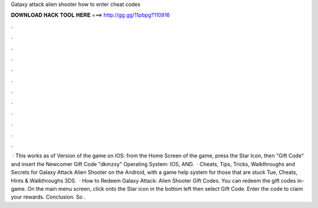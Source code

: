 Galaxy attack alien shooter how to enter cheat codes

𝐃𝐎𝐖𝐍𝐋𝐎𝐀𝐃 𝐇𝐀𝐂𝐊 𝐓𝐎𝐎𝐋 𝐇𝐄𝐑𝐄 ===> http://gg.gg/11pbpg?110916

.

.

.

.

.

.

.

.

.

.

.

.

 · This works as of Version of the game on IOS: from the Home Screen of the game, press the Star Icon, then "Gift Code" and insert the Newcomer Gift Code "dkmzxy" Operating System: IOS, AND.  · Cheats, Tips, Tricks, Walkthroughs and Secrets for Galaxy Attack Alien Shooter on the Android, with a game help system for those that are stuck Tue, Cheats, Hints & Walkthroughs 3DS.  · How to Redeem Galaxy Attack: Alien Shooter Gift Codes. You can redeem the gift codes in-game. On the main menu screen, click onto the Star icon in the bottom left then select Gift Code. Enter the code to claim your rewards. Conclusion. So .